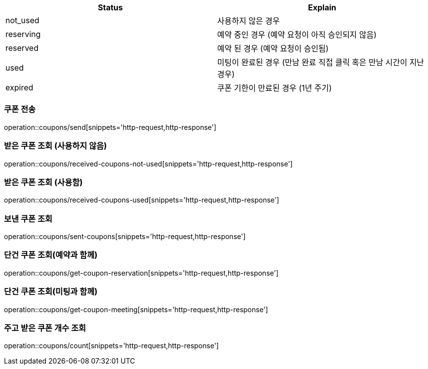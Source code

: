 [[Coupon]]
[cols=2*,options=header]
|===
|Status
|Explain

|not_used
|사용하지 않은 경우

|reserving
|예약 중인 경우 (예약 요청이 아직 승인되지 않음)

|reserved
|예약 된 경우 (예약 요청이 승인됨)

|used
|미팅이 완료된 경우 (만남 완료 직접 클릭 혹은 만남 시간이 지난 경우)

|expired
|쿠폰 기한이 만료된 경우 (1년 주기)

|===

=== 쿠폰 전송

operation::coupons/send[snippets='http-request,http-response']

=== 받은 쿠폰 조회 (사용하지 않음)

operation::coupons/received-coupons-not-used[snippets='http-request,http-response']

=== 받은 쿠폰 조회 (사용함)

operation::coupons/received-coupons-used[snippets='http-request,http-response']

=== 보낸 쿠폰 조회

operation::coupons/sent-coupons[snippets='http-request,http-response']

=== 단건 쿠폰 조회(예약과 함께)

operation::coupons/get-coupon-reservation[snippets='http-request,http-response']

=== 단건 쿠폰 조회(미팅과 함께)

operation::coupons/get-coupon-meeting[snippets='http-request,http-response']

=== 주고 받은 쿠폰 개수 조회

operation::coupons/count[snippets='http-request,http-response']
